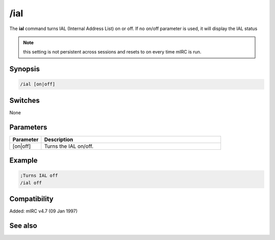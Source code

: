 /ial
====

The **ial** command turns IAL (Internal Address List) on or off. If no on/off parameter is used, it will display the IAL status

.. note:: this setting is not persistent across sessions and resets to on every time mIRC is run.

Synopsis
--------

.. code:: text

    /ial [on|off]

Switches
--------

None

Parameters
----------

.. list-table::
    :widths: 15 85
    :header-rows: 1

    * - Parameter
      - Description
    * - [on|off]
      - Turns the IAL on/off.

Example
-------

.. code:: text

    ;Turns IAL off
    /ial off

Compatibility
-------------

Added: mIRC v4.7 (09 Jan 1997)

See also
--------

.. hlist::
    :columns: 4

    * :doc:`/ialclear </commands/ialclear>`
    * :doc:`/ialmark </commands/ialmark>`
    * :doc:`$ial </identifiers/ial>`
    * :doc:`$address </identifiers/address>`
    * :doc:`$ialchan </identifiers/ialchan>`
